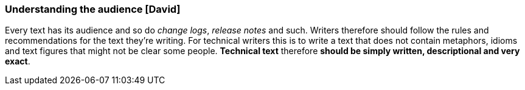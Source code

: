 === Understanding the audience [David]
Every text has its audience and so do _change logs_, _release notes_ and such. Writers therefore should follow the rules and recommendations for the text they're writing. For technical writers this is to write a text that does not contain metaphors, idioms and text figures that might not be clear some people. *Technical text* therefore *should be simply written, descriptional and very exact*.

